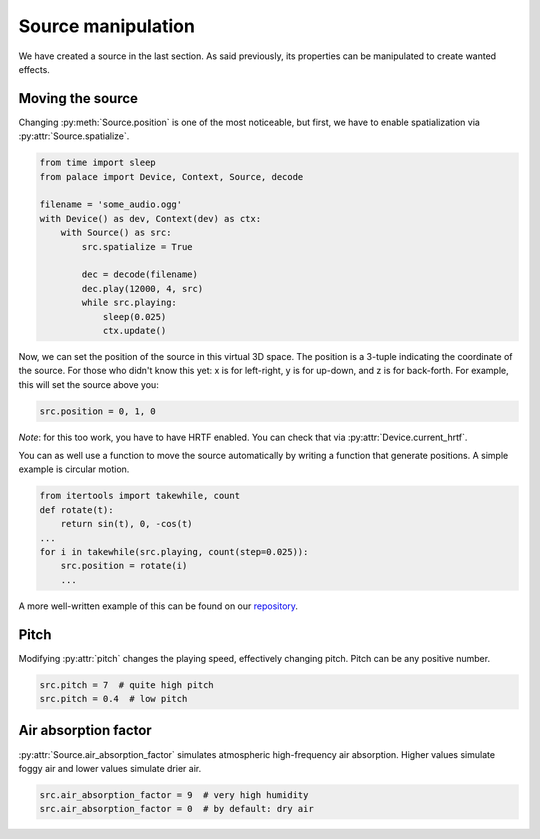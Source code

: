 .. py:currentmodule:: palace

Source manipulation
===================

We have created a source in the last section.
As said previously, its properties can be manipulated
to create wanted effects.

Moving the source
-----------------

Changing :py:meth:`Source.position` is one of the most noticeable,
but first, we have to enable spatialization via :py:attr:`Source.spatialize`.

.. code-block:: python

   from time import sleep
   from palace import Device, Context, Source, decode

   filename = 'some_audio.ogg'
   with Device() as dev, Context(dev) as ctx:
       with Source() as src:
           src.spatialize = True

           dec = decode(filename)
           dec.play(12000, 4, src)
           while src.playing:
               sleep(0.025)
               ctx.update()

Now, we can set the position of the source in this virtual 3D space.
The position is a 3-tuple indicating the coordinate of the source.
For those who didn't know this yet: x is for left-right, y is for up-down,
and z is for back-forth.
For example, this will set the source above you:

.. code-block:: python

   src.position = 0, 1, 0

*Note*: for this too work, you have to have HRTF enabled.  You can check that
via :py:attr:`Device.current_hrtf`.

You can as well use a function to move the source automatically by writing
a function that generate positions.  A simple example is circular motion.

.. code-block:: python

   from itertools import takewhile, count
   def rotate(t):
       return sin(t), 0, -cos(t)
   ...
   for i in takewhile(src.playing, count(step=0.025)):
       src.position = rotate(i)
       ...

A more well-written example of this can be found on our `repository`_.

Pitch
-----

Modifying :py:attr:`pitch` changes the playing speed, effectively changing
pitch.  Pitch can be any positive number.

.. code-block:: python

   src.pitch = 7  # quite high pitch
   src.pitch = 0.4  # low pitch

Air absorption factor
---------------------

:py:attr:`Source.air_absorption_factor` simulates atmospheric high-frequency
air absorption. Higher values simulate foggy air and lower values simulate
drier air.

.. code-block:: python

   src.air_absorption_factor = 9  # very high humidity
   src.air_absorption_factor = 0  # by default: dry air

.. _repository: https://github.com/McSinyx/palace/blob/master/examples/palace-hrtf.py
